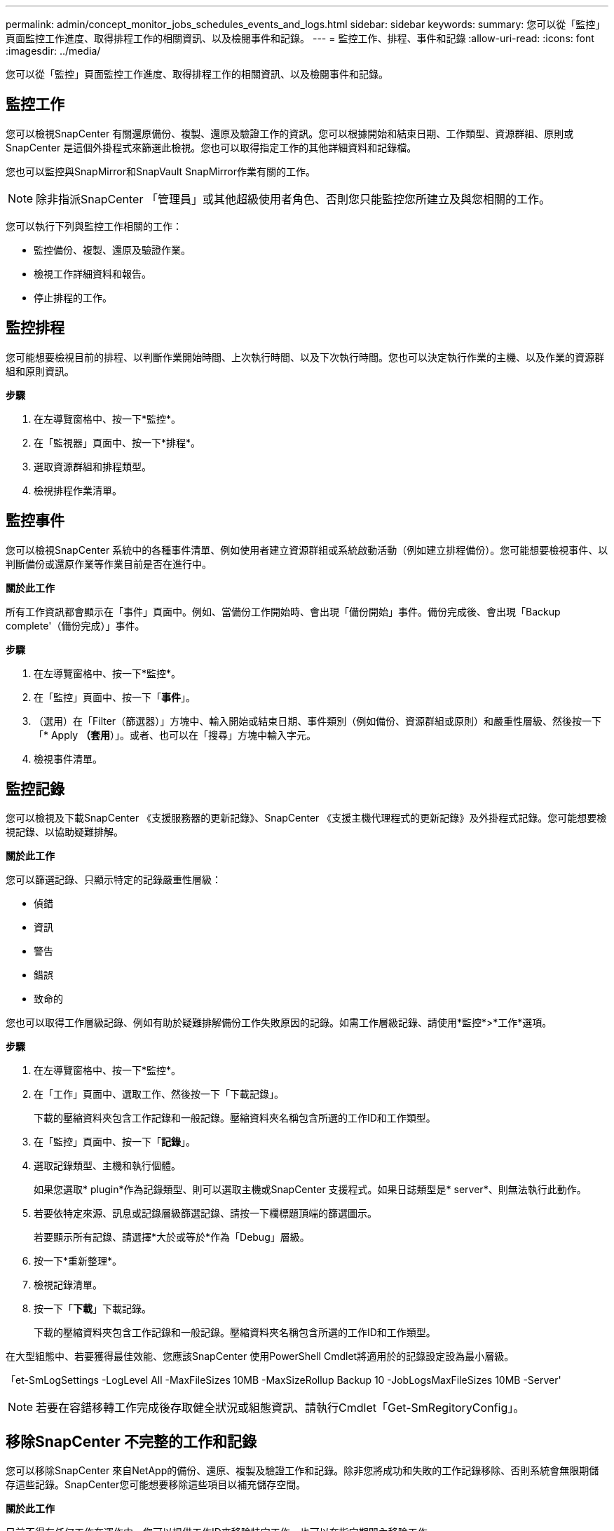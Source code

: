 ---
permalink: admin/concept_monitor_jobs_schedules_events_and_logs.html 
sidebar: sidebar 
keywords:  
summary: 您可以從「監控」頁面監控工作進度、取得排程工作的相關資訊、以及檢閱事件和記錄。 
---
= 監控工作、排程、事件和記錄
:allow-uri-read: 
:icons: font
:imagesdir: ../media/


[role="lead"]
您可以從「監控」頁面監控工作進度、取得排程工作的相關資訊、以及檢閱事件和記錄。



== 監控工作

您可以檢視SnapCenter 有關還原備份、複製、還原及驗證工作的資訊。您可以根據開始和結束日期、工作類型、資源群組、原則或SnapCenter 是這個外掛程式來篩選此檢視。您也可以取得指定工作的其他詳細資料和記錄檔。

您也可以監控與SnapMirror和SnapVault SnapMirror作業有關的工作。


NOTE: 除非指派SnapCenter 「管理員」或其他超級使用者角色、否則您只能監控您所建立及與您相關的工作。

您可以執行下列與監控工作相關的工作：

* 監控備份、複製、還原及驗證作業。
* 檢視工作詳細資料和報告。
* 停止排程的工作。




== 監控排程

您可能想要檢視目前的排程、以判斷作業開始時間、上次執行時間、以及下次執行時間。您也可以決定執行作業的主機、以及作業的資源群組和原則資訊。

*步驟*

. 在左導覽窗格中、按一下*監控*。
. 在「監視器」頁面中、按一下*排程*。
. 選取資源群組和排程類型。
. 檢視排程作業清單。




== 監控事件

您可以檢視SnapCenter 系統中的各種事件清單、例如使用者建立資源群組或系統啟動活動（例如建立排程備份）。您可能想要檢視事件、以判斷備份或還原作業等作業目前是否在進行中。

*關於此工作*

所有工作資訊都會顯示在「事件」頁面中。例如、當備份工作開始時、會出現「備份開始」事件。備份完成後、會出現「Backup complete'（備份完成）」事件。

*步驟*

. 在左導覽窗格中、按一下*監控*。
. 在「監控」頁面中、按一下「*事件*」。
. （選用）在「Filter（篩選器）」方塊中、輸入開始或結束日期、事件類別（例如備份、資源群組或原則）和嚴重性層級、然後按一下「* Apply *（套用*）」。或者、也可以在「搜尋」方塊中輸入字元。
. 檢視事件清單。




== 監控記錄

您可以檢視及下載SnapCenter 《支援服務器的更新記錄》、SnapCenter 《支援主機代理程式的更新記錄》及外掛程式記錄。您可能想要檢視記錄、以協助疑難排解。

*關於此工作*

您可以篩選記錄、只顯示特定的記錄嚴重性層級：

* 偵錯
* 資訊
* 警告
* 錯誤
* 致命的


您也可以取得工作層級記錄、例如有助於疑難排解備份工作失敗原因的記錄。如需工作層級記錄、請使用*監控*>*工作*選項。

*步驟*

. 在左導覽窗格中、按一下*監控*。
. 在「工作」頁面中、選取工作、然後按一下「下載記錄」。
+
下載的壓縮資料夾包含工作記錄和一般記錄。壓縮資料夾名稱包含所選的工作ID和工作類型。

. 在「監控」頁面中、按一下「*記錄*」。
. 選取記錄類型、主機和執行個體。
+
如果您選取* plugin*作為記錄類型、則可以選取主機或SnapCenter 支援程式。如果日誌類型是* server*、則無法執行此動作。

. 若要依特定來源、訊息或記錄層級篩選記錄、請按一下欄標題頂端的篩選圖示。
+
若要顯示所有記錄、請選擇*大於或等於*作為「Debug」層級。

. 按一下*重新整理*。
. 檢視記錄清單。
. 按一下「*下載*」下載記錄。
+
下載的壓縮資料夾包含工作記錄和一般記錄。壓縮資料夾名稱包含所選的工作ID和工作類型。



在大型組態中、若要獲得最佳效能、您應該SnapCenter 使用PowerShell Cmdlet將適用於的記錄設定設為最小層級。

「et-SmLogSettings -LogLevel All -MaxFileSizes 10MB -MaxSizeRollup Backup 10 -JobLogsMaxFileSizes 10MB -Server'


NOTE: 若要在容錯移轉工作完成後存取健全狀況或組態資訊、請執行Cmdlet「Get-SmRegitoryConfig」。



== 移除SnapCenter 不完整的工作和記錄

您可以移除SnapCenter 來自NetApp的備份、還原、複製及驗證工作和記錄。除非您將成功和失敗的工作記錄移除、否則系統會無限期儲存這些記錄。SnapCenter您可能想要移除這些項目以補充儲存空間。

*關於此工作*

目前不得有任何工作在運作中。您可以提供工作ID來移除特定工作、也可以在指定期間內移除工作。

您不需要將主機置於維護模式即可移除工作。

*步驟*

. 啟動PowerShell。
. 在命令提示字元中輸入：「Open-SMConnection」
. 在命令提示字元中、輸入：「移除SmJobs」
. 在左導覽窗格中、按一下*監控*。
. 在「監控」頁面中、按一下「*工作*」。
. 在「工作」頁面中、檢閱工作狀態。


*瞭解更多資訊*

您可以執行_Get-Help命令name_來取得可搭配Cmdlet使用之參數及其說明的相關資訊。或者、您也可以參閱 https://library.netapp.com/ecm/ecm_download_file/ECMLP2883300["《軟件指令程式參考指南》SnapCenter"^]。
